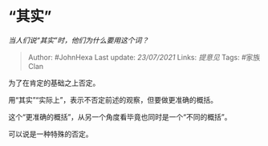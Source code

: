 * “其实”
  :PROPERTIES:
  :CUSTOM_ID: 其实
  :END:

/当人们说“其实”时，他们为什么要用这个词？/

#+BEGIN_QUOTE
  Author: #JohnHexa Last update: /23/07/2021/ Links: [[提意见]] Tags:
  #家族Clan
#+END_QUOTE

为了在肯定的基础之上否定。

用“其实”“实际上”，表示不否定前述的观察，但要做更准确的概括。

这个“更准确的概括”，从另一个角度看毕竟也同时是一个“不同的概括”。

可以说是一种特殊的否定。
